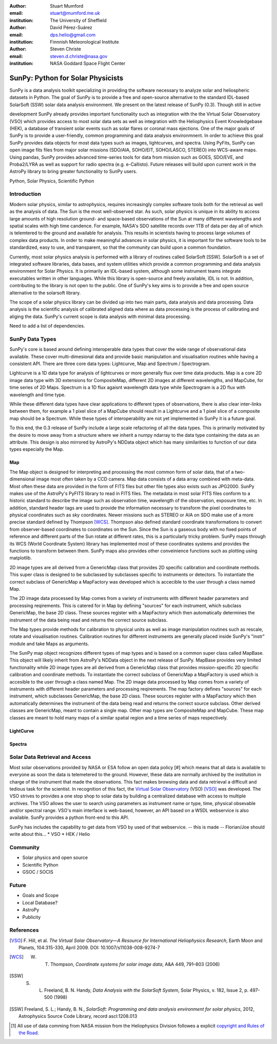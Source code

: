 :author: Stuart Mumford
:email: stuart@mumford.me.uk
:institution: The University of Sheffield

:author: David Pérez-Suárez
:email: dps.helio@gmail.com
:institution: Finnnish Meteorological Institute

:author: Steven Christe
:email: steven.d.christe@nasa.gov
:institution: NASA Goddard Space Flight Center

----------------------------------
SunPy: Python for Solar Physicists
----------------------------------

.. class:: abstract

	SunPy is a data analysis toolkit specializing in providing the software necessary to analyze solar and heliospheric datasets in Python. The goal of SunPy is to provide a free and open-source alternative to the standard IDL-based SolarSoft (SSW) solar data analysis environment. We present on the latest release of SunPy (0.3). Though still in active 
development SunPy already provides important functionality such as integration with the
the Virtual Solar Observatory (VSO) which provides access to most solar data sets as well as integration with the Heliophysics Event Knowledgebase (HEK), a database of transient
solar events such as solar flares or coronal mass ejections. One of the major goals of SunPy is to provide a user-friendly, common programming and data analysis environmnent. In order to achieve this goal SunPy provides data objects for most data types such as images, lightcurves, and spectra. Using PyFits, SunPy can open image fits files from major solar missions (SDO/AIA, SOHO/EIT, SOHO/LASCO, STEREO) into WCS-aware maps. Using pandas, SunPy provides advanced time-series tools for data from mission such as GOES, SDO/EVE, and Proba2/LYRA as well as support for radio spectra (e.g. e-Callisto). Future releases will
build upon current work in the AstroPy library to bring greater functionality to SunPy users.

.. class:: keywords

   Python, Solar Physics, Scientific Python

Introduction
------------

Modern solar physics, similar to astrophysics, requires increasingly complex software tools both for the retrieval as well as the analysis of data. The Sun is the most well-observed star. As such, solar physics is unique in its ability to access large amounts of high resolution ground- and space-based observations of the Sun at many different wavelengths and spatial scales with high time candence. For example, NASA's SDO satellite records over 1TB 
of data per day all of which is telemtered to the ground and available for analysis. This results in scientists having to process large volumes of complex data products. In order to make meaningful advances in solar physics, it is important for the software tools to be standardized, easy to use, and transparent, so that the community can build upon a common foundation.

Currently, most solar physics analysis is performed with a library of routines called SolarSoft [SSW]. SolarSoft is a set of integrated software libraries, data bases, and system utilities which provide a common programming and data analysis environment for Solar Physics. It is primarily an IDL-based system, although some instrument teams integrate executables written in other languages. While this library is open-source and freely available, IDL is not. In addition, contributing to the library is not open to the public. One of SunPy's key aims is to provide a free and open source alternative to the solarsoft library.

The scope of a solar physics library can be divided up into two main parts, data analysis and data processing.
Data analysis is the scientific analysis of calibrated aligned data where as data processing is the process 
of calibrating and aliging the data. SunPy's current scope is data analysis with minimal data processing.

.. * Solar Data
.. * SunPy Data types
.. * IDL / SSW
.. * Data processing / analysis

Need to add a list of dependencies.

SunPy Data Types
----------------

SunPy's core is based around defining interoperable data types that cover the wide range of observational data 
available. These cover multi-dimesional data and provide basic manipulation and visualisation routines while having 
a consistent API. There are three core data types: Lightcurve, Map and Spectrum / Spectrogram.

Lightcurve is a 1D data type for analysis of lightcurves or more generally flux over time data products.
Map is a core 2D image data type with 3D extensions for CompositeMap, different 2D images at different wavelengths, and 
MapCube, for time series of 2D Maps. Spectrum is a 1D flux agaisnt wavelength data type while Spectrogram is a 2D flux 
with wavelength and time type.

While these different data types have clear applications to different types of observations, there is also clear inter-links 
between them, for example a 1 pixel slice of a MapCube should result in a Lightcurve and a 1 pixel slice of a composite map 
should be a Spectrum. While these types of interoperability are not yet implemented in SunPy it is a future goal.

To this end, the 0.3 release of SunPy include a large scale refactoring of all the data types. This is primarily motivated 
by the desire to move away from a structure where we inherit a numpy ndarray to the data type containing the data as an attribute. 
This design is also mirrored by AstroPy's NDData object which has many similarities to function of our data types especially the Map.

Map
===

The Map object is designed for interpreting and processing the most common form of solar data, that of a two-dimensional image most often taken by a CCD camera. Map data consists
of a data array combined with meta-data. Most often these data are provided in the form
of FITS files but other file types also exists such as JPG2000. SunPy makes use of the AstroPy's PyFITS library to read in FITS files. The metadata in most solar FITS files
conform to a historic standard to describe the image such as observation time, wavelength of the observation, exposure time, etc. In addition, standard header tags are used to provide the information necessary to transform the pixel coordinates to physical coordinates such as sky coordinates. Newer missions such as STEREO or AIA on SDO make use of a more precise standard defined by Thompson [WCS]_. Thompson also defined standard coordinate transformations to convert from observer-based coordinates to coordinates on the Sun. Since the Sun is a gaseous body with no fixed points of reference and different parts of the Sun rotate at different rates, this is a particularly tricky problem. SunPy maps through its WCS (World Coordinate System) library has implemented most of these coordinates systems and provides the functions to transform between them. SunPy maps also provides other conveinience functions such as plotting using matplotlib.

2D image types are all derived from a GenericMap class that provides 2D specific calibration and coordinate methods. This super class 
is designed to be subclassed by subclasses specific to instruments or detectors. To instantiate the correct subclass of GenericMap a 
MapFactory was developed which is accecible to the user through a class named Map.

The 2D image data processed by Map comes from a variety of instruments with different header parameters and processing reqirements. 
This is catered for in Map by defining "sources" for each instrument, which subclass GenericMap, the base 2D class. These sources 
register with a MapFactory which then automatically determines the instrument of the data being read and returns the correct source 
subclass.

The Map types provide methods for calibration to physical units as well as image manipulation routines such as rescale, rotate and 
visualisation routines. Calibration routines for different instruments are generally placed inside SunPy's "instr" module and take 
Maps as arguments.

The SunPy map object recognizes different types of map types and is based on a common super class called MapBase. This object will likely inherit from AstroPy's NDData object in the next release of SunPy. MapBase provides very limited functionality while 2D image types are all derived from a GenericMap class that provides mission-specific 2D specific calibration and coordinate methods. To instantiate the correct subclass of GenericMap a 
MapFactory is used which is accesible to the user through a class named Map. The 2D image data processed by Map comes from a variety of instruments with different header parameters and processing reqirements. The map factory defines "sources" for each instrument, which subclasses GenericMap, the base 2D class. These sources register with a MapFactory which then automatically determines the instrument of the data being read and returns the correct source subclass. Other derived classes are GenericMap, meant to contain a single map. Other map types are CompositeMap and MapCube. These map classes are meant to hold many maps of a similar spatial region and a time series of maps respectively. 

LightCurve
==========

Spectra
=======


.. Function, Scope and Organisation of

.. * Map
.. * Spectra
.. * LightCurve

Solar Data Retrieval and Access
-------------------------------

Most solar observations provided by NASA or ESA follow an open data policy [#] which means that all data is available to everyone as soon the data is telemetered to the ground.
However, these data are normally archived by the institution in charge of the instrument that made the observations. This fact makes browsing data and data retrieval a difficult and tedious task for the scientist.  In recognition of this fact, the `Virtual Solar Observatory <http://virtualsolar.org>`_ (VSO) [VSO]_ was developed. The VSO strives to provides a one stop shop to solar data by building a centralized database with access to multiple archives.  The VSO allows the user to search using parameters as instrument name or type, time, physical obsevable and/or spectral range.   
VSO's main interface is web-based, however, an API based on a WSDL webservice is also available. SunPy provides a python front-end to this API. 

SunPy has includes the capability to get data from VSO by used of that webservice.
-- this is made -- Florian/Joe should write about this...
* VSO
* HEK / Helio

Community
---------

* Solar physics and open source
* Scientific Python
* GSOC / SOCIS

Future
------

* Goals and Scope
* Local Database?
* AstroPy
* Publicity

References
----------
.. [VSO] F. Hill, et al. *The Virtual Solar Observatory—A Resource for International Heliophysics Research*,
         Earth Moon and Planets, 104:315-330, April 2009. DOI: 10.1007/s11038-008-9274-7

.. [WCS] W. T. Thompson, *Coordinate systems for solar image data*, A&A 449, 791–803 (2006)

.. [SSW] S. L. Freeland, B. N. Handy, *Data Analysis with the SolarSoft System*, Solar Physics, v. 182, Issue 2, p. 497-500 (1998)

.. [SSW] Freeland, S. L.; Handy, B. N., *SolarSoft: Programming and data analysis environment for solar physics*, 2012, Astrophysics Source Code Library, record ascl:1208.013

.. [#] All use of data comming from NASA mission from the Heliophysics Division followes a explicit `copyright and Rules of the Road <http://sdo.gsfc.nasa.gov/data/rules.php>`_.
